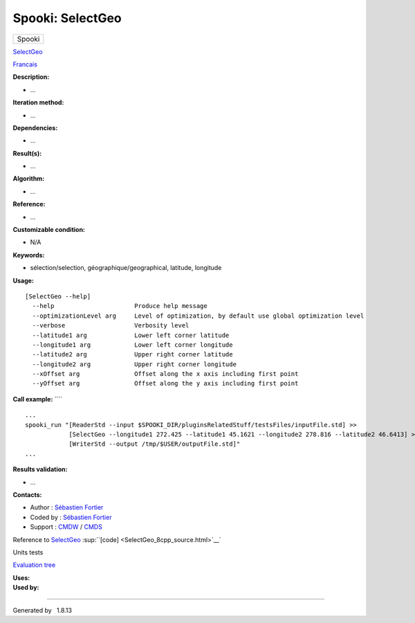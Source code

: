 =================
Spooki: SelectGeo
=================

.. raw:: html

   <div id="top">

.. raw:: html

   <div id="titlearea">

+--------------------------------------------------------------------------+
| .. raw:: html                                                            |
|                                                                          |
|    <div id="projectname">                                                |
|                                                                          |
| Spooki                                                                   |
|                                                                          |
| .. raw:: html                                                            |
|                                                                          |
|    </div>                                                                |
+--------------------------------------------------------------------------+

.. raw:: html

   </div>

.. raw:: html

   <div id="main-nav">

.. raw:: html

   </div>

.. raw:: html

   <div id="MSearchSelectWindow"
   onmouseover="return searchBox.OnSearchSelectShow()"
   onmouseout="return searchBox.OnSearchSelectHide()"
   onkeydown="return searchBox.OnSearchSelectKey(event)">

.. raw:: html

   </div>

.. raw:: html

   <div id="MSearchResultsWindow">

.. raw:: html

   </div>

.. raw:: html

   </div>

.. raw:: html

   <div class="header">

.. raw:: html

   <div class="headertitle">

.. raw:: html

   <div class="title">

`SelectGeo <classSelectGeo.html>`__

.. raw:: html

   </div>

.. raw:: html

   </div>

.. raw:: html

   </div>

.. raw:: html

   <div class="contents">

.. raw:: html

   <div class="textblock">

`Francais <../../spooki_french_doc/html/pluginSelectGeo.html>`__

**Description:**

-  ...

**Iteration method:**

-  ...

**Dependencies:**

-  ...

**Result(s):**

-  ...

**Algorithm:**

-  ...

**Reference:**

-  ...

**Customizable condition:**

-  N/A

**Keywords:**

-  sélection/selection, géographique/geographical, latitude, longitude

**Usage:**

::

        [SelectGeo --help]
          --help                      Produce help message
          --optimizationLevel arg     Level of optimization, by default use global optimization level
          --verbose                   Verbosity level
          --latitude1 arg             Lower left corner latitude
          --longitude1 arg            Lower left corner longitude
          --latitude2 arg             Upper right corner latitude
          --longitude2 arg            Upper right corner longitude
          --xOffset arg               Offset along the x axis including first point
          --yOffset arg               Offset along the y axis including first point

**Call example:** ````

::

        ...
        spooki_run "[ReaderStd --input $SPOOKI_DIR/pluginsRelatedStuff/testsFiles/inputFile.std] >>
                    [SelectGeo --longitude1 272.425 --latitude1 45.1621 --longitude2 278.816 --latitude2 46.6413] >>
                    [WriterStd --output /tmp/$USER/outputFile.std]"
        ...

**Results validation:**

-  ...

**Contacts:**

-  Author : `Sébastien
   Fortier <https://wiki.cmc.ec.gc.ca/wiki/User:Fortiers>`__
-  Coded by : `Sébastien
   Fortier <https://wiki.cmc.ec.gc.ca/wiki/User:Fortiers>`__
-  Support : `CMDW <https://wiki.cmc.ec.gc.ca/wiki/CMDW>`__ /
   `CMDS <https://wiki.cmc.ec.gc.ca/wiki/CMDS>`__

Reference to `SelectGeo <classSelectGeo.html>`__
:sup:``[code] <SelectGeo_8cpp_source.html>`__`

Units tests

`Evaluation tree <SelectGeo_graph.png>`__

| **Uses:**

| **Used by:**

.. raw:: html

   </div>

.. raw:: html

   </div>

--------------

Generated by  |doxygen| 1.8.13

.. |doxygen| image:: doxygen.png
   :class: footer
   :target: http://www.doxygen.org/index.html
